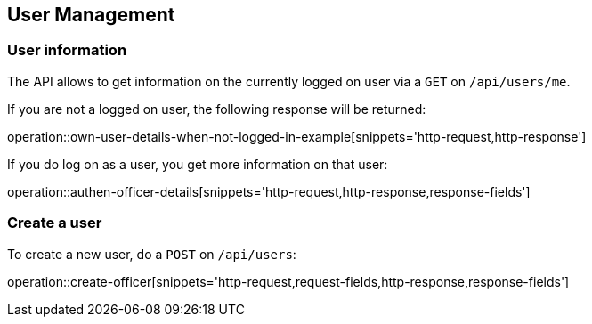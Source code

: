 == User Management

=== User information

The API allows to get information on the currently logged on user via a `GET` on `/api/users/me`.

If you are not a logged on user, the following response will be returned:

operation::own-user-details-when-not-logged-in-example[snippets='http-request,http-response']

If you do log on as a user, you get more information on that user:

operation::authen-officer-details[snippets='http-request,http-response,response-fields']

=== Create a user

To create a new user, do a `POST` on `/api/users`:

operation::create-officer[snippets='http-request,request-fields,http-response,response-fields']
